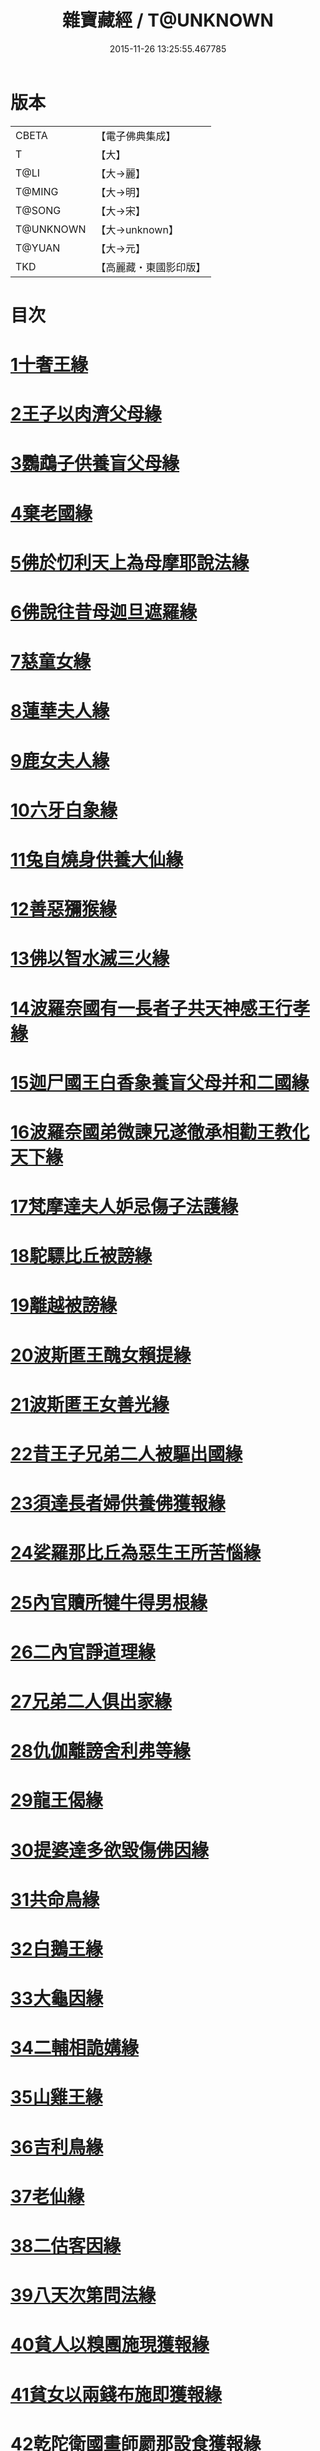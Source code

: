 #+TITLE: 雜寶藏經 / T@UNKNOWN
#+DATE: 2015-11-26 13:25:55.467785
* 版本
 |     CBETA|【電子佛典集成】|
 |         T|【大】     |
 |      T@LI|【大→麗】   |
 |    T@MING|【大→明】   |
 |    T@SONG|【大→宋】   |
 | T@UNKNOWN|【大→unknown】|
 |    T@YUAN|【大→元】   |
 |       TKD|【高麗藏・東國影印版】|

* 目次
* [[file:KR6b0060_001.txt::001-0447a16][1十奢王緣]]
* [[file:KR6b0060_001.txt::0447c18][2王子以肉濟父母緣]]
* [[file:KR6b0060_001.txt::0449a3][3鸚鵡子供養盲父母緣]]
* [[file:KR6b0060_001.txt::0449a26][4棄老國緣]]
* [[file:KR6b0060_001.txt::0450a22][5佛於忉利天上為母摩耶說法緣]]
* [[file:KR6b0060_001.txt::0450b15][6佛說往昔母迦旦遮羅緣]]
* [[file:KR6b0060_001.txt::0450c18][7慈童女緣]]
* [[file:KR6b0060_001.txt::0451c9][8蓮華夫人緣]]
* [[file:KR6b0060_001.txt::0452b17][9鹿女夫人緣]]
* [[file:KR6b0060_002.txt::002-0453c24][10六牙白象緣]]
* [[file:KR6b0060_002.txt::0454b12][11兔自燒身供養大仙緣]]
* [[file:KR6b0060_002.txt::0454c11][12善惡獼猴緣]]
* [[file:KR6b0060_002.txt::0455a3][13佛以智水滅三火緣]]
* [[file:KR6b0060_002.txt::0455b8][14波羅奈國有一長者子共天神感王行孝緣]]
* [[file:KR6b0060_002.txt::0456a2][15迦尸國王白香象養盲父母并和二國緣]]
* [[file:KR6b0060_002.txt::0456b23][16波羅奈國弟微諫兄遂徹承相勸王教化天下緣]]
* [[file:KR6b0060_002.txt::0456c12][17梵摩達夫人妒忌傷子法護緣]]
* [[file:KR6b0060_002.txt::0457a5][18駝驃比丘被謗緣]]
* [[file:KR6b0060_002.txt::0457b1][19離越被謗緣]]
* [[file:KR6b0060_002.txt::0457b25][20波斯匿王醜女賴提緣]]
* [[file:KR6b0060_002.txt::0458a22][21波斯匿王女善光緣]]
* [[file:KR6b0060_002.txt::0458c7][22昔王子兄弟二人被驅出國緣]]
* [[file:KR6b0060_002.txt::0459a6][23須達長者婦供養佛獲報緣]]
* [[file:KR6b0060_002.txt::0459a21][24娑羅那比丘為惡生王所苦惱緣]]
* [[file:KR6b0060_002.txt::0459c24][25內官贖所犍牛得男根緣]]
* [[file:KR6b0060_002.txt::0460a6][26二內官諍道理緣]]
* [[file:KR6b0060_003.txt::0460b13][27兄弟二人俱出家緣]]
* [[file:KR6b0060_003.txt::0460c29][28仇伽離謗舍利弗等緣]]
* [[file:KR6b0060_003.txt::0461b29][29龍王偈緣]]
* [[file:KR6b0060_003.txt::0463c13][30提婆達多欲毀傷佛因緣]]
* [[file:KR6b0060_003.txt::0464a5][31共命鳥緣]]
* [[file:KR6b0060_003.txt::0464a15][32白鵝王緣]]
* [[file:KR6b0060_003.txt::0464b3][33大龜因緣]]
* [[file:KR6b0060_003.txt::0464b29][34二輔相詭媾緣]]
* [[file:KR6b0060_003.txt::0465a8][35山雞王緣]]
* [[file:KR6b0060_003.txt::0465a28][36吉利鳥緣]]
* [[file:KR6b0060_003.txt::0465b19][37老仙緣]]
* [[file:KR6b0060_003.txt::0465c18][38二估客因緣]]
* [[file:KR6b0060_003.txt::0466a4][39八天次第問法緣]]
* [[file:KR6b0060_004.txt::004-0466c25][40貧人以糗團施現獲報緣]]
* [[file:KR6b0060_004.txt::0467b25][41貧女以兩錢布施即獲報緣]]
* [[file:KR6b0060_004.txt::0468a15][42乾陀衛國畫師罽那設食獲報緣]]
* [[file:KR6b0060_004.txt::0468b12][43罽夷羅夫婦自賣設會現獲報緣]]
* [[file:KR6b0060_004.txt::0468c25][44沙彌救蟻子水災得長命報緣]]
* [[file:KR6b0060_004.txt::0469a6][45乾陀衛國王治故塔寺得延命緣]]
* [[file:KR6b0060_004.txt::0469a14][46比丘補寺壁孔獲延命報緣]]
* [[file:KR6b0060_004.txt::0469a23][47長者子見佛求長命緣]]
* [[file:KR6b0060_004.txt::0469b7][48長者子客作設會獲現報緣]]
* [[file:KR6b0060_004.txt::0469c17][49弗那施佛缽食獲現報緣]]
* [[file:KR6b0060_004.txt::0470a14][50大愛道施佛金縷織成衣并穿珠師緣]]
* [[file:KR6b0060_005.txt::005-0471b28][51天女本以華鬘供養迦葉佛塔緣]]
* [[file:KR6b0060_005.txt::0472a3][52天女本以蓮華供養迦葉佛塔緣]]
* [[file:KR6b0060_005.txt::0472a29][53天女受持八戒齋生天緣]]
* [[file:KR6b0060_005.txt::0472b24][54天女本以然燈供養生天緣]]
* [[file:KR6b0060_005.txt::0472c19][55天女本以乘車見佛歡喜避道緣]]
* [[file:KR6b0060_005.txt::0473a6][56天女本以華散佛化成華蓋緣]]
* [[file:KR6b0060_005.txt::0473a25][57舍利弗摩提供養佛塔緣]]
* [[file:KR6b0060_005.txt::0473b19][58長者夫婦造作浮圖生天緣]]
* [[file:KR6b0060_005.txt::0473c13][59長者夫婦信敬禮佛生天緣]]
* [[file:KR6b0060_005.txt::0473c27][60外道婆羅門女學佛弟子作齋生天緣]]
* [[file:KR6b0060_005.txt::0474a14][61貧女人以㲲施須達生天緣]]
* [[file:KR6b0060_005.txt::0474b2][62長者女不信三寶父以金錢雇令受持五戒生天緣]]
* [[file:KR6b0060_005.txt::0474b14][63女因掃地見佛生歡喜生天緣]]
* [[file:KR6b0060_005.txt::0474b26][64長者造舍請佛供養以舍布施生天緣]]
* [[file:KR6b0060_005.txt::0474c5][65婦以甘蔗施羅漢生天緣]]
* [[file:KR6b0060_005.txt::0474c18][66女人以香塗佛足生天緣]]
* [[file:KR6b0060_005.txt::0475a8][67須達長者婢歸依三寶生天緣]]
* [[file:KR6b0060_005.txt::0475a24][68貧女從佛乞食生天緣]]
* [[file:KR6b0060_005.txt::0475b7][69長者婢為主送食值佛即施獲報生天緣]]
* [[file:KR6b0060_005.txt::0475c2][70長者為佛造講堂獲報生天緣]]
* [[file:KR6b0060_005.txt::0475c11][71長者見王造塔亦復造塔獲報生天緣]]
* [[file:KR6b0060_005.txt::0475c20][72賈客造舍供養佛獲報生天緣]]
* [[file:KR6b0060_006.txt::006-0476a17][73帝釋問事緣]]
* [[file:KR6b0060_006.txt::0478b9][74度阿若憍陳如等說往日緣]]
* [[file:KR6b0060_006.txt::0478b29][75差摩釋子患目歸依三寶得眼淨緣]]
* [[file:KR6b0060_006.txt::0479a13][76七種施因緣]]
* [[file:KR6b0060_006.txt::0479b11][77迦步王國天旱浴佛得雨緣]]
* [[file:KR6b0060_006.txt::0479c3][78長者請舍利弗摩訶羅緣]]
* [[file:KR6b0060_007.txt::007-0480c22][79婆羅門以如意珠施佛出家得道緣]]
* [[file:KR6b0060_007.txt::0481a23][80十力迦葉以實言止佛足血緣]]
* [[file:KR6b0060_007.txt::0481b16][81佛在菩提樹下魔王波旬欲來惱佛緣]]
* [[file:KR6b0060_007.txt::0481c16][82佛為諸比丘說利養災患緣]]
* [[file:KR6b0060_007.txt::0482a16][83賊臨被殺遙見佛歡喜而生天緣]]
* [[file:KR6b0060_007.txt::0482a27][84刖手足人感念佛恩而得生天緣]]
* [[file:KR6b0060_007.txt::0482b8][85長者以好蜜漿供養行人得生天緣]]
* [[file:KR6b0060_007.txt::0482b19][86波斯匿王遣人請佛由為王使生天緣]]
* [[file:KR6b0060_007.txt::0482c4][87波斯匿王勸化乞索時有貧人以㲲施王得生天緣]]
* [[file:KR6b0060_007.txt::0482c16][88兄常勸弟奉修三寶弟不敬信兄得生天緣]]
* [[file:KR6b0060_007.txt::0482c27][89父聞子得道歡喜即得生天緣]]
* [[file:KR6b0060_007.txt::0483a7][90子為其父所逼出家生天緣]]
* [[file:KR6b0060_007.txt::0483a19][91羅漢祇夜多驅惡龍入海緣]]
* [[file:KR6b0060_007.txt::0483c18][92二比丘見祇夜多得生天緣]]
* [[file:KR6b0060_007.txt::0484a11][93月氏國王見阿羅漢祇夜多緣]]
* [[file:KR6b0060_007.txt::0484b15][94月氏國王與三智臣作善親友緣]]
* [[file:KR6b0060_008.txt::0485a7][95拘尸彌國輔相夫婦惡心於佛佛即化導得須陀洹緣]]
* [[file:KR6b0060_008.txt::0485c11][96佛弟難陀為佛所逼出家得道緣]]
* [[file:KR6b0060_008.txt::0486c26][97大力士化曠野群賊緣]]
* [[file:KR6b0060_008.txt::0487c17][98輔相聞法離欲緣]]
* [[file:KR6b0060_008.txt::0488a29][99尼乾子投火聚為佛所度緣]]
* [[file:KR6b0060_008.txt::0488b29][100五百白鴈聽法生天緣]]
* [[file:KR6b0060_008.txt::0488c25][101提婆達多放護財醉象欲害佛緣]]
* [[file:KR6b0060_009.txt::009-0489b20][102迦栴延為惡生王解八夢緣]]
* [[file:KR6b0060_009.txt::0491a13][103金貓因緣]]
* [[file:KR6b0060_009.txt::0491b8][104惡生王得五百缽緣]]
* [[file:KR6b0060_009.txt::0491c19][105求毘摩天望得大富緣]]
* [[file:KR6b0060_009.txt::0492a12][106鬼子母失子緣]]
* [[file:KR6b0060_009.txt::0492b1][107天祀主緣]]
* [[file:KR6b0060_009.txt::0492b14][108祀樹神緣]]
* [[file:KR6b0060_009.txt::0492b29][109婦女厭欲出家緣]]
* [[file:KR6b0060_009.txt::0492c17][110不孝子受苦報緣]]
* [[file:KR6b0060_009.txt::0492c23][111難陀王與那伽斯那共論緣]]
* [[file:KR6b0060_009.txt::0493b21][112不孝婦欲害其姑反殺其夫緣]]
* [[file:KR6b0060_009.txt::0493c5][113波羅奈王聞塚間喚緣]]
* [[file:KR6b0060_009.txt::0494a22][114老比丘得四果緣]]
* [[file:KR6b0060_009.txt::0494c1][115女人至誠得道果緣]]
* [[file:KR6b0060_010.txt::0495a1][116優陀羨王緣]]
* [[file:KR6b0060_010.txt::0496b12][117羅睺羅因緣]]
* [[file:KR6b0060_010.txt::0497b28][118老婆羅門問諂偽緣]]
* [[file:KR6b0060_010.txt::0498b5][119婆羅門婦欲害姑緣]]
* [[file:KR6b0060_010.txt::0498c13][120烏梟報怨緣]]
* [[file:KR6b0060_010.txt::0499a13][121婢共羊鬥緣]]
* 卷
** [[file:KR6b0060_001.txt][雜寶藏經 1]]
** [[file:KR6b0060_002.txt][雜寶藏經 2]]
** [[file:KR6b0060_003.txt][雜寶藏經 3]]
** [[file:KR6b0060_004.txt][雜寶藏經 4]]
** [[file:KR6b0060_005.txt][雜寶藏經 5]]
** [[file:KR6b0060_006.txt][雜寶藏經 6]]
** [[file:KR6b0060_007.txt][雜寶藏經 7]]
** [[file:KR6b0060_008.txt][雜寶藏經 8]]
** [[file:KR6b0060_009.txt][雜寶藏經 9]]
** [[file:KR6b0060_010.txt][雜寶藏經 10]]
